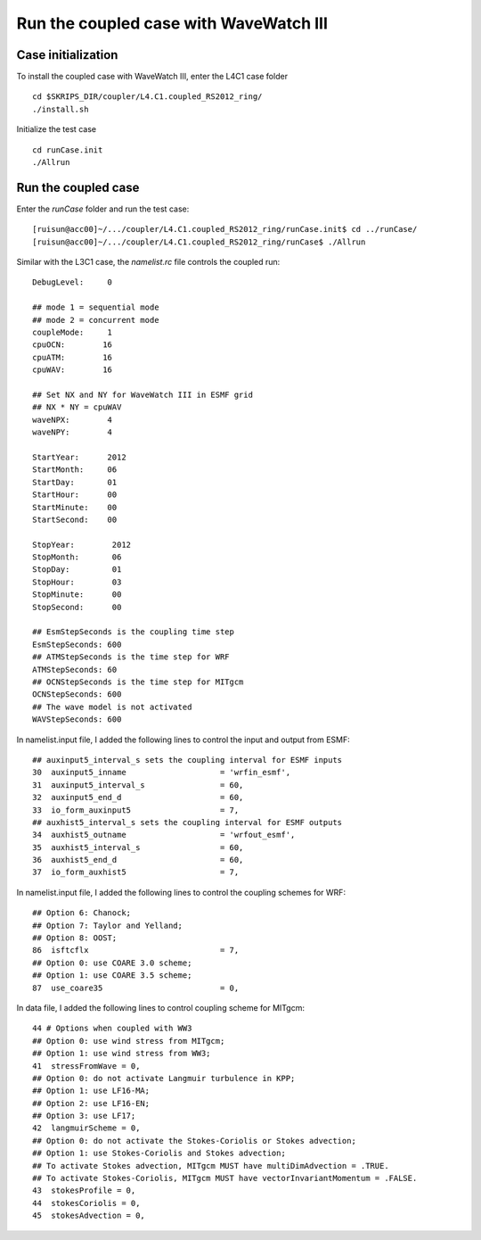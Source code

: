 .. _test_cpl_ww3:

#######################################
Run the coupled case with WaveWatch III
#######################################

Case initialization
===================

To install the coupled case with WaveWatch III, enter the L4C1 case folder ::

  cd $SKRIPS_DIR/coupler/L4.C1.coupled_RS2012_ring/
  ./install.sh

Initialize the test case ::

  cd runCase.init
  ./Allrun

Run the coupled case
====================

Enter the *runCase* folder and run the test case::

  [ruisun@acc00]~/.../coupler/L4.C1.coupled_RS2012_ring/runCase.init$ cd ../runCase/
  [ruisun@acc00]~/.../coupler/L4.C1.coupled_RS2012_ring/runCase$ ./Allrun

Similar with the L3C1 case, the *namelist.rc* file controls the coupled run::

  DebugLevel:     0
   
  ## mode 1 = sequential mode
  ## mode 2 = concurrent mode
  coupleMode:     1
  cpuOCN:        16
  cpuATM:        16
  cpuWAV:        16

  ## Set NX and NY for WaveWatch III in ESMF grid 
  ## NX * NY = cpuWAV 
  waveNPX:        4
  waveNPY:        4
  
  StartYear:      2012
  StartMonth:     06
  StartDay:       01
  StartHour:      00
  StartMinute:    00
  StartSecond:    00
 
  StopYear:        2012
  StopMonth:       06
  StopDay:         01
  StopHour:        03
  StopMinute:      00
  StopSecond:      00
  
  ## EsmStepSeconds is the coupling time step
  EsmStepSeconds: 600
  ## ATMStepSeconds is the time step for WRF
  ATMStepSeconds: 60
  ## OCNStepSeconds is the time step for MITgcm
  OCNStepSeconds: 600
  ## The wave model is not activated
  WAVStepSeconds: 600

In namelist.input file, I added the following lines to control the input and output from ESMF::

  ## auxinput5_interval_s sets the coupling interval for ESMF inputs
  30  auxinput5_inname                    = 'wrfin_esmf',
  31  auxinput5_interval_s                = 60,
  32  auxinput5_end_d                     = 60,
  33  io_form_auxinput5                   = 7,
  ## auxhist5_interval_s sets the coupling interval for ESMF outputs
  34  auxhist5_outname                    = 'wrfout_esmf',
  35  auxhist5_interval_s                 = 60,
  36  auxhist5_end_d                      = 60,
  37  io_form_auxhist5                    = 7,
  
In namelist.input file, I added the following lines to control the coupling schemes for WRF::

  ## Option 6: Chanock;
  ## Option 7: Taylor and Yelland;
  ## Option 8: OOST;
  86  isftcflx                            = 7,
  ## Option 0: use COARE 3.0 scheme;
  ## Option 1: use COARE 3.5 scheme;
  87  use_coare35                         = 0,
  
In data file, I added the following lines to control coupling scheme for MITgcm::

  44 # Options when coupled with WW3
  ## Option 0: use wind stress from MITgcm;
  ## Option 1: use wind stress from WW3;
  41  stressFromWave = 0,
  ## Option 0: do not activate Langmuir turbulence in KPP;
  ## Option 1: use LF16-MA;
  ## Option 2: use LF16-EN;
  ## Option 3: use LF17;
  42  langmuirScheme = 0,
  ## Option 0: do not activate the Stokes-Coriolis or Stokes advection;
  ## Option 1: use Stokes-Coriolis and Stokes advection;
  ## To activate Stokes advection, MITgcm MUST have multiDimAdvection = .TRUE.
  ## To activate Stokes-Coriolis, MITgcm MUST have vectorInvariantMomentum = .FALSE.
  43  stokesProfile = 0,
  44  stokesCoriolis = 0,
  45  stokesAdvection = 0,




